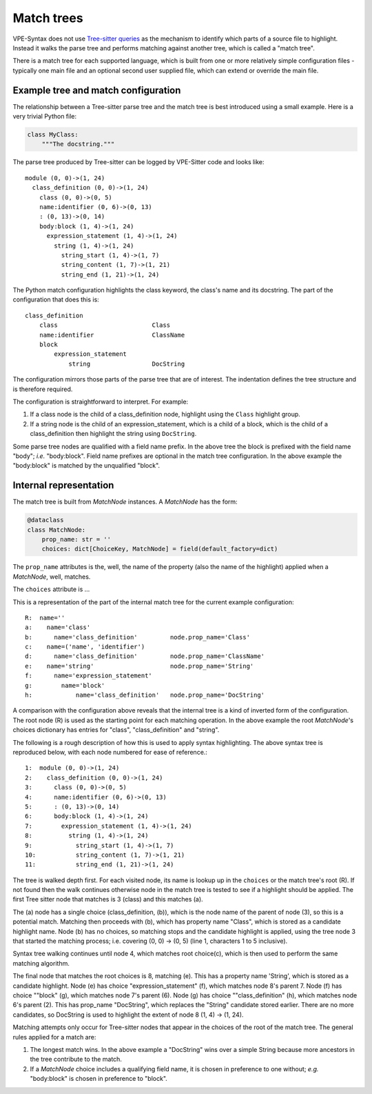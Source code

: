 ===========
Match trees
===========

VPE-Syntax does not use `Tree-sitter queries`_ as the mechanism to identify which
parts of a source file to highlight. Instead it walks the parse tree and
performs matching against another tree, which is called a "match tree".

There is a match tree for each supported language, which is built from one or
more relatively simple configuration files - typically one main file and an
optional second user supplied file, which can extend or override the main file.


Example tree and match configuration
====================================

The relationship between a Tree-sitter parse tree and the match tree is best
introduced using a small example. Here is a very trivial Python file:

.. code-block:: python

    class MyClass:
        """The docstring."""

The parse tree produced by Tree-sitter can be logged by VPE-Sitter code and
looks like::

    module (0, 0)->(1, 24)
      class_definition (0, 0)->(1, 24)
        class (0, 0)->(0, 5)
        name:identifier (0, 6)->(0, 13)
        : (0, 13)->(0, 14)
        body:block (1, 4)->(1, 24)
          expression_statement (1, 4)->(1, 24)
            string (1, 4)->(1, 24)
              string_start (1, 4)->(1, 7)
              string_content (1, 7)->(1, 21)
              string_end (1, 21)->(1, 24)

The Python match configuration highlights the class keyword, the class's name
and its docstring. The part of the configuration that does this is::

    class_definition
        class                          Class
        name:identifier                ClassName
        block
            expression_statement
                string                 DocString

The configuration mirrors those parts of the parse tree that are of interest.
The indentation defines the tree structure and is therefore required.

The configuration is straightforward to interpret. For example:

1. If a class node is the child of a class_definition node, highlight using the
   ``Class`` highlight group.

2. If a string node is the child of an expression_statement, which is a child of
   a block, which is the child of a class_definition then highlight the string
   using ``DocString``.

Some parse tree nodes are qualified with a field name prefix. In the above tree
the block is prefixed with the field name "body"; *i.e.* "body:block". Field
name prefixes are optional in the match tree configuration. In the above example
the "body:block" is matched by the unqualified "block".


Internal representation
=======================

The match tree is built from `MatchNode` instances. A `MatchNode` has the form:

.. code-block:: python

    @dataclass
    class MatchNode:
        prop_name: str = ''
        choices: dict[ChoiceKey, MatchNode] = field(default_factory=dict)

The ``prop_name`` attributes is the, well, the name of the property (also the name of the
highlight) applied when a `MatchNode`, well, matches.

The ``choices`` attribute is ...

This is a representation of the part of the internal match tree for the current
example configuration::

     R:  name=''
     a:    name='class'
     b:      name='class_definition'         node.prop_name='Class'
     c:    name=('name', 'identifier')
     d:      name='class_definition'         node.prop_name='ClassName'
     e:    name='string'                     node.prop_name='String'
     f:      name='expression_statement'
     g:        name='block'
     h:            name='class_definition'   node.prop_name='DocString'

A comparison with the configuration above reveals that the internal tree is a
kind of inverted form of the configuration. The root node (R) is used as the
starting point for each matching operation. In the above example the root
`MatchNode`'s choices dictionary has entries for "class", "class_definition" and
"string".

The following is a rough description
of how this is used to apply syntax highlighting. The above syntax tree is
reproduced below, with each node numbered for ease of reference.::

    1:  module (0, 0)->(1, 24)
    2:    class_definition (0, 0)->(1, 24)
    3:      class (0, 0)->(0, 5)
    4:      name:identifier (0, 6)->(0, 13)
    5:      : (0, 13)->(0, 14)
    6:      body:block (1, 4)->(1, 24)
    7:        expression_statement (1, 4)->(1, 24)
    8:          string (1, 4)->(1, 24)
    9:            string_start (1, 4)->(1, 7)
    10:           string_content (1, 7)->(1, 21)
    11:           string_end (1, 21)->(1, 24)

The tree is walked depth first. For each visited node, its name is lookup up in
the ``choices`` or the match tree's root (R). If not found then the walk
continues otherwise node in the match tree is tested to see if a highlight
should be applied. The first Tree sitter node that matches is 3
(class) and this matches (a).

The (a) node has a single choice (class_definition, (b)), which is the node name
of the parent of node (3), so this is a potential match. Matching then proceeds
with (b), which has property name "Class", which is stored as a candidate
highlight name. Node (b) has no choices, so matching stops and the candidate
highlight is applied, using the tree node 3 that started the matching process;
i.e. covering (0, 0) -> (0, 5) (line 1, characters 1 to 5 inclusive).

Syntax tree walking continues until node 4, which matches root choice(c), which
is then used to perform the same matching algorithm.

The final node that matches the root choices is 8, matching (e). This has
a property name 'String', which is stored as a candidate highlight. Node (e) has
choice "expression_statement" (f), which matches node 8's parent 7.
Node (f) has choice ""block" (g), which matches node 7's parent (6).
Node (g) has choice ""class_definition" (h), which matches node 6's parent (2).
This has prop_name "DocString", which replaces the "String" candidate stored
earlier. There are no more candidates, so DocString is used to highlight the
extent of node 8 (1, 4) -> (1, 24).

Matching attempts only occur for Tree-sitter nodes that appear in the choices of
the root of the match tree. The general rules applied for a match are:

1. The longest match wins. In the above example a "DocString" wins over a simple
   String because more ancestors in the tree contribute to the match.

2. If a `MatchNode` choice includes a qualifying field name, it is chosen in
   preference to one without; *e.g.* "body:block" is chosen in preference to
   "block".


.. _Tree-sitter queries:
    https://tree-sitter.github.io/tree-sitter/using-parsers/queries/index.html
